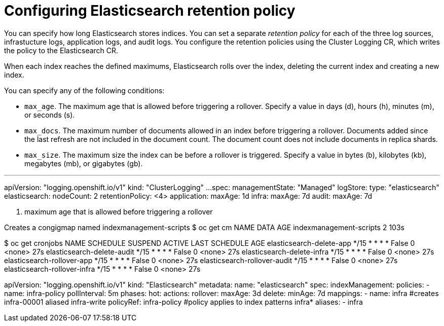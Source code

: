 // Module included in the following assemblies:
//
// * logging/cluster-logging-elasticsearch.adoc

[id="cluster-logging-elasticsearch-retention_{context}"]
= Configuring Elasticsearch retention policy



You can specify how long Elasticsearch stores indices. You can set a separate _retention policy_ for each of the three log sources, infrastucture logs, application logs, and audit logs. You configure the retention policies using the Cluster Logging CR, which writes the policy to the Elasticsearch CR.

When each index reaches the defined maximums, Elasticsearch rolls over the index, deleting the current index and creating a new index. 

You can specify any of the following conditions:

* `max_age`. The maximum age that is allowed before triggering a rollover. Specify a value in days (d), hours (h), minutes (m), or seconds (s). 

* `max_docs`. The maximum number of documents allowed in an index before triggering a rollover. Documents added since the last refresh are not included in the document count. The document count does not include documents in replica shards.

* `max_size`. The maximum size the index can be before a rollover is triggered. Specify a value in bytes (b), kilobytes (kb), megabytes (mb), or gigabytes (gb). 




---
apiVersion: "logging.openshift.io/v1"
kind: "ClusterLogging"
...
spec:
  managementState: "Managed"
  logStore:
    type: "elasticsearch"
    elasticsearch:
      nodeCount: 2
    retentionPolicy: <4>
      application:
        maxAge: 1d
      infra:
        maxAge: 7d
      audit:
        maxAge: 7d

<1> maximum age that is allowed before triggering a rollover


Creates a congigmap named indexmanagement-scripts
$ oc get cm
NAME                            DATA   AGE
indexmanagement-scripts         2      103s


$ oc get cronjobs
NAME                           SCHEDULE       SUSPEND   ACTIVE   LAST SCHEDULE   AGE
elasticsearch-delete-app       */15 * * * *   False     0        <none>          27s
elasticsearch-delete-audit     */15 * * * *   False     0        <none>          27s
elasticsearch-delete-infra     */15 * * * *   False     0        <none>          27s
elasticsearch-rollover-app     */15 * * * *   False     0        <none>          27s
elasticsearch-rollover-audit   */15 * * * *   False     0        <none>          27s
elasticsearch-rollover-infra   */15 * * * *   False     0        <none>          27s


apiVersion: "logging.openshift.io/v1"
kind: "Elasticsearch"
metadata:
  name: "elasticsearch"
spec:
  indexManagement:
    policies:
    - name: infra-policy
      pollInterval: 5m
      phases:
        hot:
          actions:
            rollover:
              maxAge:   3d
        delete:
          minAge: 7d
    mappings:
    - name:  infra               #creates infra-00001 aliased infra-write
      policyRef: infra-policy         #policy applies to index patterns infra*
      aliases:
      - infra  

